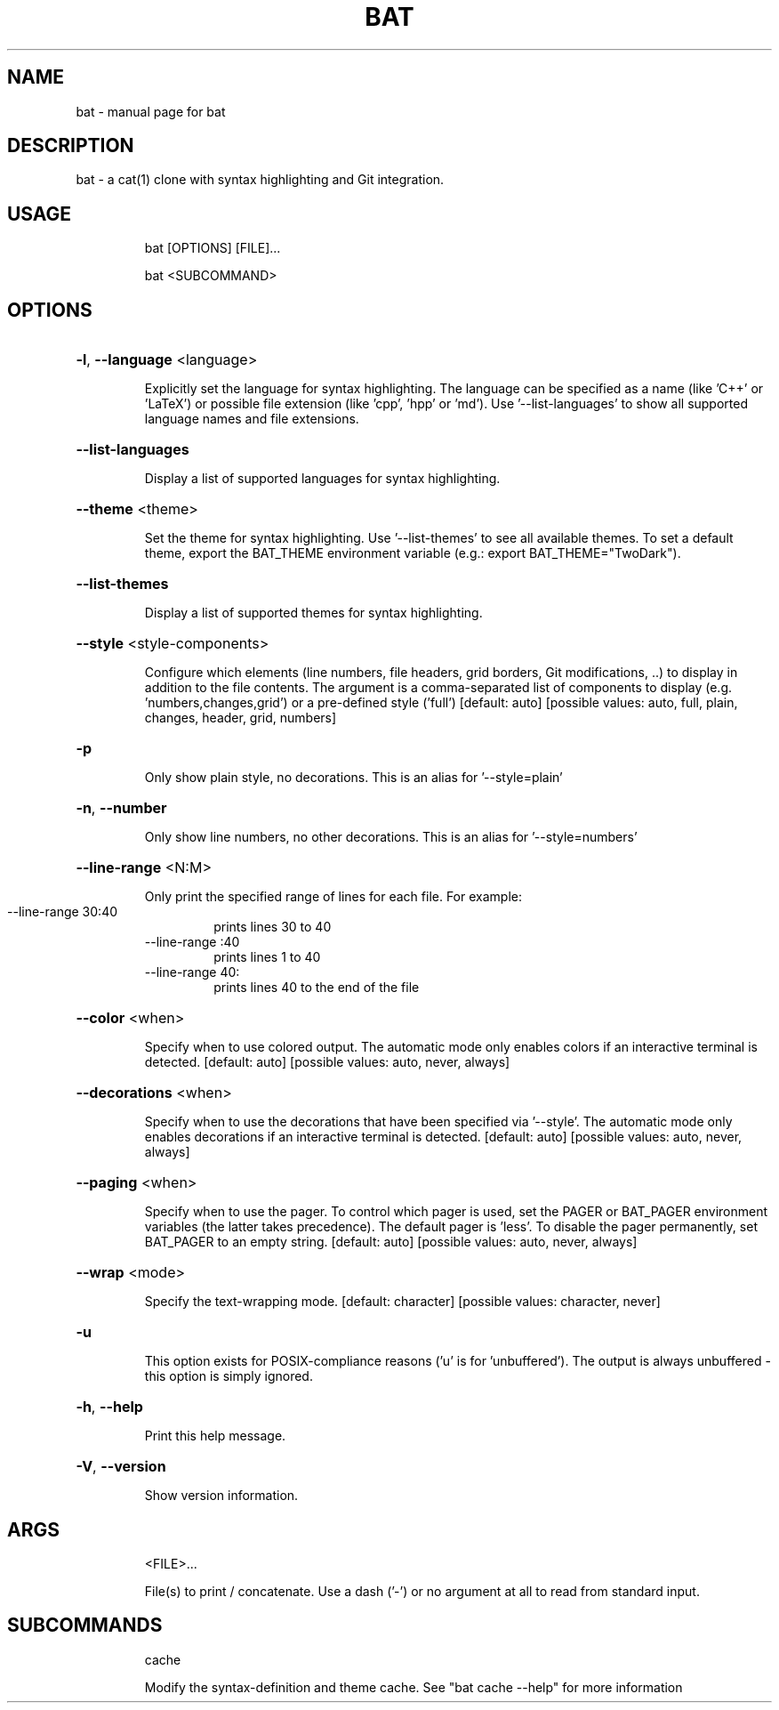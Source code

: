 .TH BAT "1"
.SH NAME
bat \- manual page for bat
.SH DESCRIPTION
bat - a cat(1) clone with syntax highlighting and Git integration.
.SH "USAGE"
.IP
bat [OPTIONS] [FILE]...
.IP
bat <SUBCOMMAND>
.SH "OPTIONS"
.HP
\fB\-l\fR, \fB\-\-language\fR <language>
.IP
Explicitly set the language for syntax highlighting. The language can be
specified as a name (like 'C++' or 'LaTeX') or possible file extension (like
\&'cpp', 'hpp' or 'md'). Use '\-\-list\-languages' to show all supported language
names and file extensions.
.HP
\fB\-\-list\-languages\fR
.IP
Display a list of supported languages for syntax highlighting.
.HP
\fB\-\-theme\fR <theme>
.IP
Set the theme for syntax highlighting. Use '\-\-list\-themes' to see all
available themes. To set a default theme, export the BAT_THEME environment
variable (e.g.: export BAT_THEME="TwoDark").
.HP
\fB\-\-list\-themes\fR
.IP
Display a list of supported themes for syntax highlighting.
.HP
\fB\-\-style\fR <style\-components>
.IP
Configure which elements (line numbers, file headers, grid borders, Git
modifications, ..) to display in addition to the file contents. The argument
is a comma\-separated list of components to display (e.g.
\&'numbers,changes,grid') or a pre\-defined style ('full') [default: auto]
[possible values: auto, full, plain, changes, header, grid, numbers]
.HP
\fB\-p\fR
.IP
Only show plain style, no decorations. This is an alias for '\-\-style=plain'
.HP
\fB\-n\fR, \fB\-\-number\fR
.IP
Only show line numbers, no other decorations. This is an alias for
\&'\-\-style=numbers'
.HP
\fB\-\-line\-range\fR <N:M>
.IP
Only print the specified range of lines for each file. For example:
.RS
.IP "\-\-line\-range 30:40"
prints lines 30 to 40
.IP "\-\-line\-range :40"
prints lines 1 to 40
.IP "\-\-line\-range 40:"
prints lines 40 to the end of the file
.RE
.HP
\fB\-\-color\fR <when>
.IP
Specify when to use colored output. The automatic mode only enables colors if
an interactive terminal is detected. [default: auto]  [possible values: auto,
never, always]
.HP
\fB\-\-decorations\fR <when>
.IP
Specify when to use the decorations that have been specified via '\-\-style'.
The automatic mode only enables decorations if an interactive terminal is
detected. [default: auto]  [possible values: auto, never, always]
.HP
\fB\-\-paging\fR <when>
.IP
Specify when to use the pager. To control which pager is used, set the PAGER
or BAT_PAGER environment variables (the latter takes precedence). The default
pager is 'less'. To disable the pager permanently, set BAT_PAGER to an empty
string. [default: auto]  [possible values: auto, never, always]
.HP
\fB\-\-wrap\fR <mode>
.IP
Specify the text\-wrapping mode. [default: character]
[possible values: character, never]
.HP
\fB\-u\fR
.IP
This option exists for POSIX\-compliance reasons ('u' is for 'unbuffered'). The
output is always unbuffered \- this option is simply ignored.
.HP
\fB\-h\fR, \fB\-\-help\fR
.IP
Print this help message.
.HP
\fB\-V\fR, \fB\-\-version\fR
.IP
Show version information.
.SH "ARGS"
.IP
<FILE>...
.IP
File(s) to print / concatenate. Use a dash ('\-') or no argument at all to read
from standard input.
.SH "SUBCOMMANDS"
.IP
cache
.IP
Modify the syntax\-definition and theme cache. See "bat cache --help" for more information
